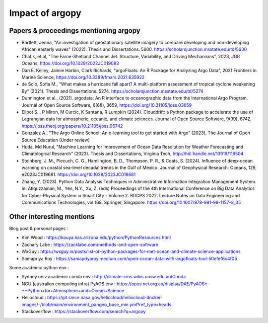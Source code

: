 Impact of argopy
================

Papers & proceedings mentioning argopy
--------------------------------------

- Bartlett, Jenna, "An investigation of geostationary satellite imagery to compare developing and non-developing African easterly waves" (2022). Thesis and Dissertations. 5600. https://scholarsjunction.msstate.edu/td/5600

- Chafik, et.al, "The Faroe-Shetland Channel Jet: Structure, Variability, and Driving Mechanisms", 2023, JGR Oceans, https://doi.org/10.1029/2022JC019083

- Dan E. Kelley, Jaimie Harbin, Clark Richards, "argoFloats: An R Package for Analyzing Argo Data", 2021 Frontiers in Marine Science, https://doi.org/10.3389/fmars.2021.635922

- de Solo, Sofia M., "What makes a hurricane fall apart? A multi-platform assessment of tropical cyclone weakening By" (2021). Thesis and Dissertations. 5274. https://scholarsjunction.msstate.edu/td/5274

- Dunnington et al., (2021). argodata: An R interface to oceanographic data from the International Argo Program. Journal of Open Source Software, 6(68), 3659, https://doi.org/10.21105/joss.03659

- Elipot S. , P Miron, M Curcic, K Santana, R Lumpkin (2024). Clouddrift: a Python package to accelerate the use of Lagrangian data for atmospheric, oceanic, and climate sciences. Journal of Open Source Software, 9(99), 6742,  https://joss.theoj.org/papers/10.21105/joss.06742

- Gonzalez A., "The Argo Online School: An e-learning tool to get started with Argo" (2023), The Journal of Open Source Education (Under review)

- Huda, Md Nurul, "Machine Learning for Improvement of Ocean Data Resolution for Weather Forecasting and Climatological Research" (2023). Thesis and Dissertations, Virginia Tech, http://hdl.handle.net/10919/116504

- Steinberg, J. M., Piecuch, C. G., Hamlington, B. D., Thompson, P. R., & Coats, S. (2024). Influence of deep-ocean warming on coastal sea-level decadal trends in the Gulf of Mexico. Journal of Geophysical Research: Oceans, 129, e2023JC019681. https://doi.org/10.1029/2023JC019681

- Zhang, Y. (2023). Python Data Analysis Techniques in Administrative Information Integration Management System. In: Atiquzzaman, M., Yen, N.Y., Xu, Z. (eds) Proceedings of the 4th International Conference on Big Data Analytics for Cyber-Physical System in Smart City - Volume 2. BDCPS 2022. Lecture Notes on Data Engineering and Communications Technologies, vol 168. Springer, Singapore. https://doi.org/10.1007/978-981-99-1157-8_35



Other interesting mentions
--------------------------

Blog post & personal pages :

- Kim Wood  : https://kouya.has.arizona.edu/python/PythonResources.html

- Zachary Labe : https://zacklabe.com/methods-and-open-software

- WxGuy : https://wxguy.in/posts/list-of-python-packages-for-met-ocean-and-climate-science-applications

- Samapriya Roy : https://samapriyaroy.medium.com/open-ocean-data-with-argofloats-tool-50efef6c4f05

Some academic python env :

- Sydney univ academic conda env : http://climate-cms.wikis.unsw.edu.au/Conda

- NCU (australian computing infra) PyAOS env : https://opus.nci.org.au/display/DAE/PyAOS+-++Python+for+Atmosphere+and+Ocean+Science

- Heliocloud : https://git.smce.nasa.gov/heliocloud/heliocloud-docker-images/-/blob/main/environment_pangeo_base_min.yml?ref_type=heads

- Stackoverflow : https://stackoverflow.com/search?q=argopy
